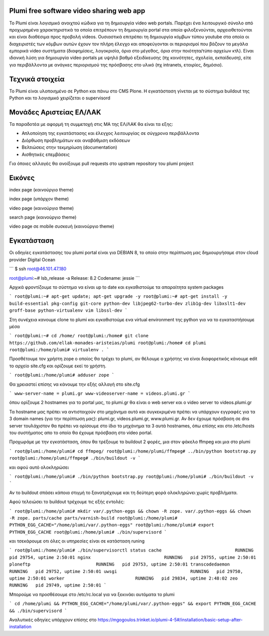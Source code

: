 Plumi free software video sharing web app
=========================================
Το Plumi είναι λογισμικό ανοιχτού κώδικα για τη δημιουργία video web portals. Παρέχει ένα λειτουργικό
σύνολο από προχωρημένα χαρακτηριστικά τα οποία επιτρέπουν τη δημιουργία portal στα οποία
φιλοξενούνται, αρχειοθετούνται και είναι διαθέσιμα προς προβολή videos. Ουσιαστικά επιτρέπει τη
δημιουργία κόμβων τύπου youtube στα οποία οι διαχειριστές των κόμβων αυτών έχουν τον πλήρη έλεγχο
και αποφεύγονται οι περιορισμοί που βάζουν τα μεγάλα εμπορικά video συστήματα (διαφημίσεις,
λογοκρισία, όρια στο μέγεθος, όρια στην ποιότητα/τύπο αρχείων κτλ). Είναι ιδανική λύση για δημιουργία
video portals με υψηλό βαθμό εξειδίκευσης (πχ κοινότητες, σχολεία, εκπαίδευση), είτε για περιβάλλοντα με
ανάγκες περιορισμού της πρόσβασης στο υλικό (πχ intranets, εταιρίες, δημόσιο).

Τεχνικά στοιχεία
================
Το Plumi είναι υλοποιημένο σε Python και πάνω στο CMS Plone. Η εγκατάσταση γίνεται με το σύστημα buildout της Python και το λογισμικό χειρίζεται ο supervisord

Μονάδες Αριστείας ΕΛ/ΛΑΚ
========================
Τα παραδοτέα με αφορμή τη συμμετοχή στις ΜΑ της ΕΛ/ΛΑΚ θα είναι τα εξης:

* Απλοποίηση της εγκατάστασης και έλεγχος λειτουργίας σε σύγχρονα περιβάλλοντα
* Διόρθωση προβλημάτων και αναβάθμιση εκδόσεων
* Βελτιώσεις στην τεκμηρίωση (documentation)
* Αισθητικές επεμβάσεις

Για όποιες αλλαγές θα ανοίξουμε pull requests στο upstram repository του plumi project


Εικόνες
=======


index page (καινούργιο theme)

.. image:: screenshots/index.png
    :alt: index page (καινούργιο theme)
    :width: 700
    :align: center


index page (υπάρχον theme)

.. image:: screenshots/current-index.png
    :alt: index page (υπάρχον theme)
    :width: 700
    :align: center


video page (καινούργιο theme)

.. image:: screenshots/video.png
    :alt: video page (καινούργιο theme)
    :width: 600
    :height: 403
    :align: center


search page (καινούργιο theme)

.. image:: screenshots/search.png
    :alt: search page (καινούργιο theme)
    :width: 600
    :height: 414
    :align: center



video page σε mobile συσκευή (καινούργιο theme)

.. image:: screenshots/mobile.png
    :alt: video page σε mobile συσκευή (καινούργιο theme)
    :width: 500
    :height: 608
    :align: center


Εγκατάσταση
===========

Οι οδηγίες εγκατάστασης του plumi portal είναι για DEBIAN 8, το οποίο στην περίπτωση μας δημιουργήσαμε στον cloud provider Digital Ocean

```
$ ssh root@46.101.47.180

root@plumi:~# lsb_release  -a
Release:    8.2
Codename:   jessie
```

Αρχικά φροντίζουμε το σύστημα να είναι up to date και εγκαθιστούμε τα απαραίτητα system packages

```
root@plumi:~# apt-get update; apt-get upgrade -y
root@plumi:~# apt-get install -y build-essential pkg-config git-core python-dev libjpeg62-turbo-dev zlib1g-dev libxslt1-dev groff-base python-virtualenv vim libssl-dev
```

Στη συνέχεια κανουμε clone το plumi και εγκαθιστούμε ενα virtual environment της python για να το εγκαταστήσουμε μέσα

```
root@plumi:~# cd /home/
root@plumi:/home# git clone https://github.com/ellak-monades-aristeias/plumi
root@plumi:/home# cd plumi
root@plumi:/home/plumi# virtualenv .
```

Προσθέτουμε τον χρήστη zope ο οποίος θα τρέχει το plumi, αν θέλουμε ο χρήστης να είναι διαφορετικός κάνουμε edit το αρχείο site.cfg και ορίζουμε εκεί το χρήστη.

```
root@plumi:/home/plumi# adduser zope
```

Θα χρειαστεί επίσης να κάνουμε την εξής αλλαγή στο site.cfg

```
www-server-name = plumi.gr
www-videoserver-name = videos.plumi.gr
```

όπου ορίζουμε 2 hostnames για το portal μας, το plumi.gr θα είναι ο web server και ο video server το videos.plumi.gr

Τα hostname μας πρέπει να αντιστοιχούν στο μηχάνημα αυτό και συγκεκριμένα πρέπει να υπάρχουν εγγραφές για τα 3 domain names (για την περίπτωση μας): plumi.gr,  videos.plumi.gr, www.plumi.gr. Αν δεν έχουμε πρόσβαση σε dns server τουλάχιστον θα πρέπει να ορίσουμε στο ίδιο το μηχάνημα τα 3 αυτά hostnames, όπω επίσης και στο /etc/hosts του συστήματος απο το οποίο θα έχουμε πρόσβαση στο video portal.


Προχωράμε με την εγκατάσταση, όπου θα τρέξουμε το buildout 2 φορές, μια στον φάκελο ffmpeg και μια στο plumi

```
root@plumi:/home/plumi# cd ffmpeg/
root@plumi:/home/plumi/ffmpeg# ../bin/python bootstrap.py
root@plumi:/home/plumi/ffmpeg# ./bin/buildout -v
```

και αφού αυτό ολοκληρώσει


```
root@plumi:/home/plumi# ./bin/python bootstrap.py
root@plumi:/home/plumi# ./bin/buildout -v
```

Αν το buildout σπάσει κάποια στιγμή το ξανατρέχουμε και τη δεύτερη φορά ολοκληρώνει χωρίς προβλήματα.

Αφού τελειώσει το buildout τρέχουμε τις εξής εντολές:

```
root@plumi:/home/plumi# mkdir var/.python-eggs && chown -R zope. var/.python-eggs && chown -R zope. parts/cache parts/varnish-build
root@plumi:/home/plumi# PYTHON_EGG_CACHE="/home/plumi/var/.python-eggs"
root@plumi:/home/plumi# export PYTHON_EGG_CACHE
root@plumi:/home/plumi# ./bin/supervisord
```

και τσεκάρουμε οτι όλες οι υπηρεσίες είναι σε κατάσταση runing

```
root@plumi:/home/plumi# ./bin/supervisorctl status
cache                            RUNNING   pid 29754, uptime 2:50:01
nginx                            RUNNING   pid 29755, uptime 2:50:01
ploneftp                         RUNNING   pid 29753, uptime 2:50:01
transcodedaemon                  RUNNING   pid 29752, uptime 2:50:01
uwsgi                            RUNNING   pid 29750, uptime 2:50:01
worker                           RUNNING   pid 29834, uptime 2:48:02
zeo                              RUNNING   pid 29749, uptime 2:50:01
```

Μπορούμε να προσθέσουμε στο /etc/rc.local για να ξεκινάει αυτόματα το plumi

```
cd /home/plumi && PYTHON_EGG_CACHE="/home/plumi/var/.python-eggs" && export PYTHON_EGG_CACHE && ./bin/supervisord
```


Αναλυτικές οδηγίες υπάρχουν επίσης στο https://mgogoulos.trinket.io/plumi-4-5#/installation/basic-setup-after-installation
